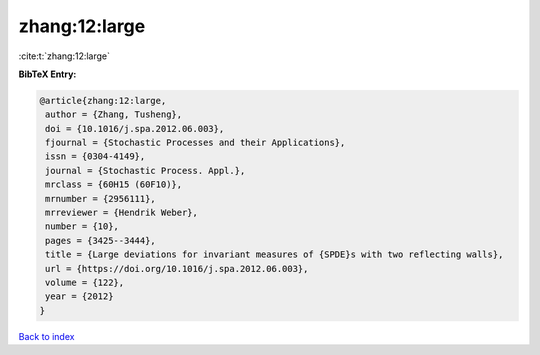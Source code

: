 zhang:12:large
==============

:cite:t:`zhang:12:large`

**BibTeX Entry:**

.. code-block:: bibtex

   @article{zhang:12:large,
    author = {Zhang, Tusheng},
    doi = {10.1016/j.spa.2012.06.003},
    fjournal = {Stochastic Processes and their Applications},
    issn = {0304-4149},
    journal = {Stochastic Process. Appl.},
    mrclass = {60H15 (60F10)},
    mrnumber = {2956111},
    mrreviewer = {Hendrik Weber},
    number = {10},
    pages = {3425--3444},
    title = {Large deviations for invariant measures of {SPDE}s with two reflecting walls},
    url = {https://doi.org/10.1016/j.spa.2012.06.003},
    volume = {122},
    year = {2012}
   }

`Back to index <../By-Cite-Keys.rst>`_
